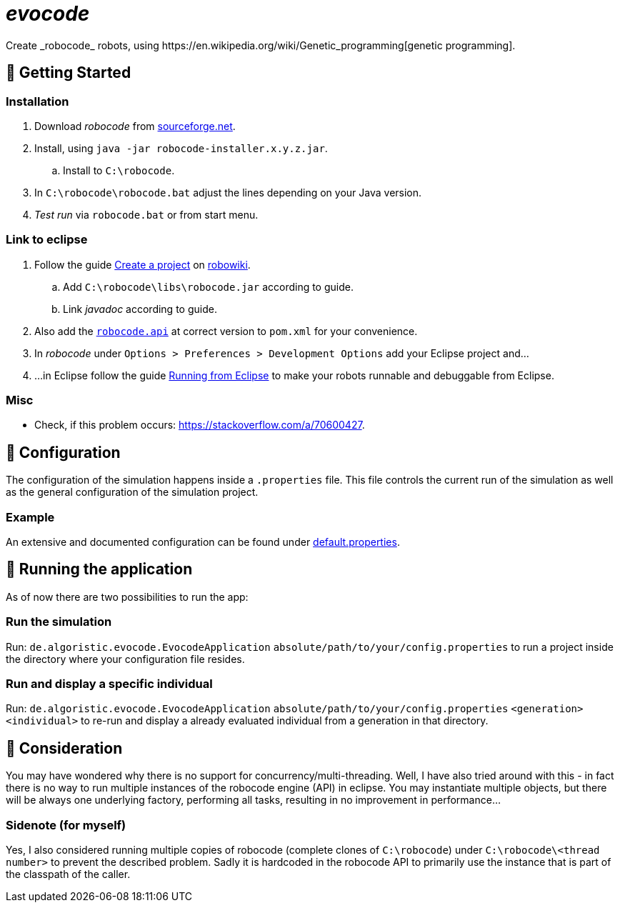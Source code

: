 = _evocode_
Create _robocode_ robots, using https://en.wikipedia.org/wiki/Genetic_programming[genetic programming].

== 🚀 Getting Started
=== Installation
. Download _robocode_ from https://sourceforge.net/projects/robocode/files/robocode/[sourceforge.net].
. Install, using `java -jar robocode-installer.x.y.z.jar`.
  .. Install to `C:\robocode`.
. In `C:\robocode\robocode.bat` adjust the lines depending on your Java version.
. _Test run_ via `robocode.bat` or from start menu.

=== Link to eclipse
. Follow the guide https://www.robowiki.net/wiki/Robocode/Eclipse/Create_a_Project[Create a project] on https://www.robowiki.net[robowiki].
.. Add `C:\robocode\libs\robocode.jar` according to guide.
.. Link _javadoc_ according to guide.
. Also add the https://mvnrepository.com/artifact/net.sf.robocode/robocode.api[`robocode.api`] at correct version to `pom.xml` for your convenience.
. In _robocode_ under `Options > Preferences > Development Options` add your Eclipse project and...
. ...in Eclipse follow the guide https://robowiki.net/wiki/Robocode/Eclipse/Running_from_Eclipse[Running from Eclipse] to make your robots runnable and debuggable from Eclipse.

=== Misc
- Check, if this problem occurs: https://stackoverflow.com/a/70600427.

== 🔧 Configuration
The configuration of the simulation happens inside a `.properties` file. This file controls the current run of the simulation as well as the general configuration of the simulation project.

=== Example
An extensive and documented configuration can be found under link:./default.properties[default.properties].

== 🚧 Running the application
As of now there are two possibilities to run the app:

=== Run the simulation
Run: `de.algoristic.evocode.EvocodeApplication` `absolute/path/to/your/config.properties` to run a project inside the directory where your configuration file resides.

=== Run and display a specific individual
Run: `de.algoristic.evocode.EvocodeApplication` `absolute/path/to/your/config.properties` `<generation>` `<individual>` to re-run and display a already evaluated individual from a generation in that directory.

== 💬 Consideration
You may have wondered why there is no support for concurrency/multi-threading. Well, I have also tried around with this - in fact there is no way to run multiple instances of the robocode engine (API) in eclipse. You may instantiate multiple objects, but there will be always one underlying factory, performing all tasks, resulting in no improvement in performance...

=== Sidenote (for myself)
Yes, I also considered running multiple copies of robocode (complete clones of `C:\robocode`) under `C:\robocode\<thread number>` to prevent the described problem. Sadly it is hardcoded in the robocode API to primarily use the instance that is part of the classpath of the caller.
